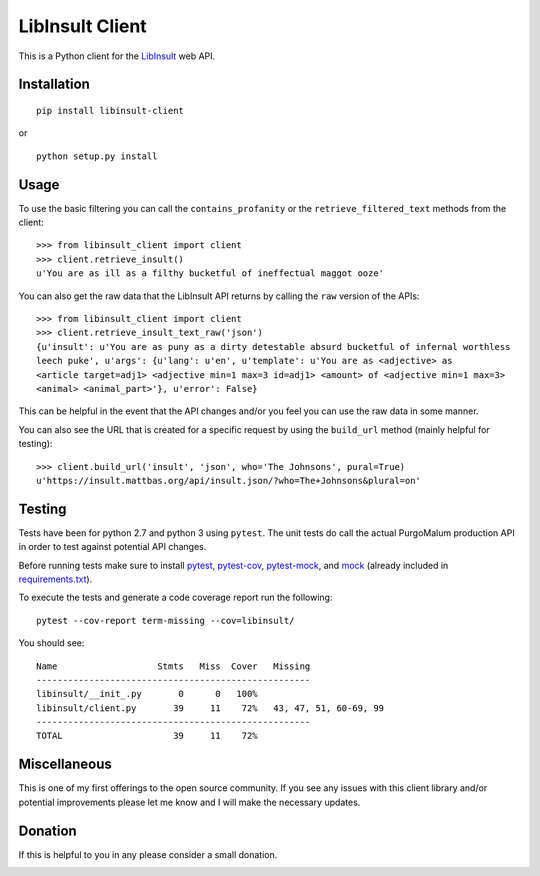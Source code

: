 LibInsult Client
=================

This is a Python client for the
`LibInsult <https://insult.mattbas.org/>`__ web API.

Installation
------------

::

    pip install libinsult-client

or

::

    python setup.py install

Usage
-----

To use the basic filtering you can call the ``contains_profanity`` or
the ``retrieve_filtered_text`` methods from the client:

::

    >>> from libinsult_client import client
    >>> client.retrieve_insult()
    u'You are as ill as a filthy bucketful of ineffectual maggot ooze'

You can also get the raw data that the LibInsult API returns by calling
the ``raw`` version of the APIs:

::

    >>> from libinsult_client import client
    >>> client.retrieve_insult_text_raw('json')
    {u'insult': u'You are as puny as a dirty detestable absurd bucketful of infernal worthless
    leech puke', u'args': {u'lang': u'en', u'template': u'You are as <adjective> as
    <article target=adj1> <adjective min=1 max=3 id=adj1> <amount> of <adjective min=1 max=3>
    <animal> <animal_part>'}, u'error': False}

This can be helpful in the event that the API changes and/or you feel
you can use the raw data in some manner.

You can also see the URL that is created for a specific request by using
the ``build_url`` method (mainly helpful for testing):

::

    >>> client.build_url('insult', 'json', who='The Johnsons', pural=True)
    u'https://insult.mattbas.org/api/insult.json/?who=The+Johnsons&plural=on'

Testing
-------

Tests have been for python 2.7 and python 3 using ``pytest``. The unit
tests do call the actual PurgoMalum production API in order to test
against potential API changes.

Before running tests make sure to install
`pytest <https://pypi.org/project/pytest/>`__,
`pytest-cov <https://pypi.org/project/pytest-cov/>`__,
`pytest-mock <https://pypi.org/project/pytest-mock/>`__, and
`mock <https://pypi.org/project/mock/>`__ (already included in
`requirements.txt <requirements.txt>`__).

To execute the tests and generate a code coverage report run the
following:

::

    pytest --cov-report term-missing --cov=libinsult/

You should see:

::

    Name                   Stmts   Miss  Cover   Missing
    ----------------------------------------------------
    libinsult/__init_.py       0      0   100%
    libinsult/client.py       39     11    72%   43, 47, 51, 60-69, 99
    ----------------------------------------------------
    TOTAL                     39     11    72%

Miscellaneous
-------------

This is one of my first offerings to the open source community. If you see any
issues with this client library and/or potential improvements please let
me know and I will make the necessary updates.

Donation
--------

If this is helpful to you in any please consider a small donation.

|paypal|

.. |paypal| image:: https://www.paypalobjects.com/en_US/i/btn/btn_donateCC_LG.gif
   :target: https://www.paypal.com/cgi-bin/webscr?cmd=_s-xclick&hosted_button_id=GFDDW292XZVDJ&source=url
